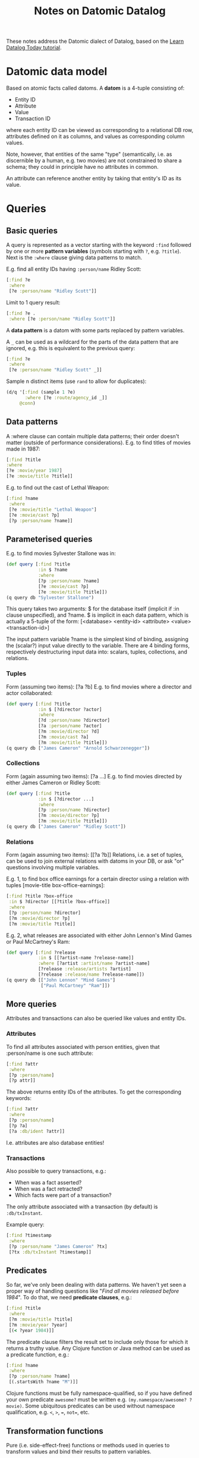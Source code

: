 #+TITLE: Notes on Datomic Datalog

These notes address the Datomic dialect of Datalog, based on the [[http://www.learndatalogtoday.org/][Learn Datalog Today tutorial]].


* Datomic data model

Based on atomic facts called datoms. A *datom* is a 4-tuple consisting of:
- Entity ID
- Attribute
- Value
- Transaction ID
where each entity ID can be viewed as corresponding to a relational DB row, attributes defined on it as columns, and values as corresponding column values.

Note, however, that entities of the same "type" (semantically, i.e. as discernible by a human, e.g. two movies) are not constrained to share a schema; they could in principle have no attributes in common.

An attribute can reference another entity by taking that entity's ID as its value.

[[file:~/Desktop/datoms.png]]


* Queries

** Basic queries

A query is represented as a vector starting with the keyword ~:find~ followed by one or more *pattern variables* (symbols starting with ~?~, e.g. ~?title~). Next is the ~:where~ clause giving data patterns to match.

E.g. find all entity IDs having ~:person/name~ Ridley Scott:
#+begin_src clojure
[:find ?e
 :where
 [?e :person/name "Ridley Scott"]]
#+end_src
Limit to 1 query result:
#+begin_src clojure
[:find ?e .
 :where [?e :person/name "Ridley Scott"]]
#+end_src

A *data pattern* is a datom with some parts replaced by pattern variables.

A ~_~ can be used as a wildcard for the parts of the data pattern that are ignored, e.g. this is equivalent to the previous query:
#+begin_src clojure
[:find ?e
 :where
 [?e :person/name "Ridley Scott" _]]
#+end_src

Sample n distinct items (use ~rand~ to allow for duplicates):
#+begin_src clojure
(d/q '[:find (sample 1 ?e)
       :where [?e :route/agency_id _]]
     @conn)
#+end_src


** Data patterns

A :where clause can contain multiple data patterns; their order doesn't matter (outside of performance considerations). E.g. to find titles of movies made in 1987:
#+begin_src clojure
[:find ?title
:where
[?e :movie/year 1987]
[?e :movie/title ?title]]
#+end_src

E.g. to find out the cast of Lethal Weapon:
#+begin_src clojure
[:find ?name
 :where
 [?e :movie/title "Lethal Weapon"]
 [?e :movie/cast ?p]
 [?p :person/name ?name]]
#+end_src

** Parameterised queries
E.g. to find movies Sylvester Stallone was in:
#+begin_src clojure
(def query [:find ?title
            :in $ ?name
            :where
            [?p :person/name ?name]
            [?e :movie/cast ?p]
            [?e :movie/title ?title]])
(q query db "Sylvester Stallone")
#+end_src

This query takes two arguments: $ for the database itself (implicit if :in clause unspecified), and ?name. $ is implicit in each data pattern, which is actually a 5-tuple of the form:
[<database> <entity-id> <attribute> <value> <transaction-id>]

The input pattern variable ?name is the simplest kind of binding, assigning the (scalar?) input value directly to the variable. There are 4 binding forms, respectively destructuring input data into: scalars, tuples, collections, and relations.

*** Tuples
Form (assuming two items): [?a ?b]
E.g. to find movies where a director and actor collaborated:
#+begin_src clojure
(def query [:find ?title
            :in $ [?director ?actor]
            :where
            [?d :person/name ?director]
            [?a :person/name ?actor]
            [?m :movie/director ?d]
            [?m :movie/cast ?a]
            [?m :movie/title ?title]])
(q query db ["James Cameron" "Arnold Schwarzenegger"])
#+end_src

*** Collections
Form (again assuming two items): [?a ...]
E.g. to find movies directed by either James Cameron or Ridley Scott:
#+begin_src clojure
(def query [:find ?title
            :in $ [?director ...]
            :where
            [?p :person/name ?director]
            [?m :movie/director ?p]
            [?m :movie/title ?title]])
(q query db ["James Cameron" "Ridley Scott"])
#+end_src


*** Relations

Form (again assuming two items): [​[?a ?b]]
Relations, i.e. a set of tuples, can be used to join external relations with datoms in your DB, or ask "or" questions involving multiple variables.

E.g. 1, to find box office earnings for a certain director using a relation with tuples [movie-title box-office-earnings]:
#+begin_src clojure
[:find ?title ?box-office
 :in $ ?director [[?title ?box-office]]
 :where
 [?p :person/name ?director]
 [?m :movie/director ?p]
 [?m :movie/title ?title]]
#+end_src

E.g. 2, what releases are associated with either John Lennon's Mind Games or Paul McCartney's Ram:
#+begin_src clojure
(def query [:find ?release
            :in $ [[?artist-name ?release-name]]
            :where [?artist :artist/name ?artist-name]
            [?release :release/artists ?artist]
            [?release :release/name ?release-name]])
(q query db [["John Lennon" "Mind Games"]
             ["Paul McCartney" "Ram"]])
#+end_src


** More queries

Attributes and transactions can also be queried like values and entity IDs.

*** Attributes
To find all attributes associated with person entities, given that :person/name is one such attribute:
#+begin_src clojure
[:find ?attr
 :where
 [?p :person/name]
 [?p attr]]
#+end_src

The above returns entity IDs of the attributes. To get the corresponding keywords:
#+begin_src clojure
[:find ?attr
 :where
 [?p :person/name]
 [?p ?a]
 [?a :db/ident ?attr]]
#+end_src

I.e. attributes are also database entities!


*** Transactions

Also possible to query transactions, e.g.:
- When was a fact asserted?
- When was a fact retracted?
- Which facts were part of a transaction?

The only attribute associated with a transaction (by default) is ~:db/txInstant~.

Example query:
#+begin_src clojure
[:find ?timestamp
 :where
 [?p :person/name "James Cameron" ?tx]
 [?tx :db/txInstant ?timestamp]]
#+end_src


** Predicates

So far, we've only been dealing with data patterns. We haven't yet seen a proper way of handling questions like "/Find all movies released before 1984/". To do that, we need *predicate clauses*, e.g.:
#+begin_src clojure
[:find ?title
 :where
 [?m :movie/title ?title]
 [?m :movie/year ?year]
 [(< ?year 1984)]]
#+end_src

The predicate clause filters the result set to include only those for which it returns a truthy value. Any Clojure function or Java method can be used as a predicate function, e.g.:
#+begin_src clojure
[:find ?name
 :where
 [?p :person/name ?name]
 [(.startsWith ?name "M")]]
#+end_src

Clojure functions must be fully namespace-qualified, so if you have defined your own predicate ~awesome?~ must be written e.g. ~(my.namespace/awesome? ?movie)~. Some ubiquitous predicates can be used without namespace qualification, e.g. ~<~, ~>~, ~=~, ~not=~, etc.


** Transformation functions

Pure (i.e. side-effect-free) functions or methods used in queries to transform values and bind their results to pattern variables.

E.g., to compute age from an attribute ~:person/born~ with type ~:db.type/instant~:
#+begin_src clojure
(defn age [birthday today]
  (quot (- (.getTime today)
           (.getTime birthday))
        (* 1000 60 60 24 365)))
#+end_src

That can be used to compute a person's age inside the query itself:
#+begin_src clojure
[:find ?age
 :in $ ?name ?today
 :where
 [?p :person/name ?name]
 [?p :person/born ?born]
 [(tutorial.fns/age ?born ?today) ?age]]
#+end_src

A transformation function clause has the shape ~[(fn arg1 arg2 ...) result-binding]~ where the binding can take any of the 4 forms.

Note that transformation functions cannot be nested, e.g. instead of ~[(f (g ?x)) ?a]~, intermediate results must be bound to temporary pattern variables:
#+begin_src clojure
[(g ?x) ?t]
[(f ?t) ?a]
#+end_src


** Aggregates

Aggregate functions e.g. ~sum~, ~max~, ~count~ etc. are written in the ~:find~ clause:
#+begin_src clojure
[:find (max ?date)
 :where
 ...]
#+end_src

An aggregate function collects values from multiple datoms and returns
- A single value: ~min~, ~max~, ~sum~, ~avg~, etc. or
- A collection of values, e.g.: ~(min n ?d)~, ~(sample n ?e)~ etc. where ~n~ specifies the size of the collection.


** Rules

Rules abstract away reusable parts of queries, e.g.:
#+begin_src clojure
[(actor-movie ?name ?title)
 [?p :person/name ?name]
 [?m :movie/cast ?p]
 [?m :movie/title ?title]]
#+end_src

The first sequence is called the /head/ of the rule, where the first symbol is the name of the rule. The rest of the rule is called the /body/. The head is conventionally enclosed in ~(...)~ as a visual aid.

A rule can be thought of as a kind of function, but since this is logic programming, pattern variables in the head can be used for input as well as output, e.g. finding movies given an actor, or finding actors given a movie, or getting all combinations of movies and actors.

To use the example rule above:
#+begin_src clojure
[:find ?name
 :in $ %
 :where
 (actor-movie ?name "The Terminator")]
#+end_src

~%~ in the ~:in~ clause represents the rules. Any number of rules can be written, collected in a vector, and passed to the query engine like any other input:
#+begin_src clojure
[[(rule-a ?a ?b)
  ...]
 [(rule-a ?a ?b)
  ...]
 ...]
#+end_src

Data patterns, predicates, transformation functions, and calls to other rules can be used in the body of a rule.

Rules can also be used as another tool to write logical OR queries, as the same rule name can be used several times, with subsequent rule definitions used only if preceding ones aren't satisfied:
#+begin_src clojure
[[(associated-with? ?person ?movie)
  [?movie :movie/cast ?person]
 [(associated-with? ?person ?movie)
  [?movie :movie/director ?person]]]
#+end_src

This example can be used to find both directors and cast members very easily:
#+begin_src clojure
[:find ?name
 :in $ %
 :where
 [?m :movie/title "Predator"]
 (associated-with ?p ?m)
 [?p :person/name ?name]]
#+end_src

More examples:

1. Two people are friends if they have worked together in a movie.
#+begin_src clojure
[[(friends ?p1 ?p2)
  [?m :movie/cast ?p1]
  [?m :movie/cast ?p2]
  [(not= ?p1 ?p2)]]
 [(friends ?p1 ?p2) [?m :movie/director ?p1] [?m :movie/cast ?p2]]
 [(friends ?p1 ?p2) (friends ?p2 ?p1)]

(def query [:find ?friend
            :in $ % ?name
            :where
            [?p1 :person/name ?name]
            (friends ?p1 ?p2)
            [?p2 :person/name ?friend]])
(q query db "Sigourney Weaver")
#+end_src

2. Find sequels, where a movie m2 is a sequel of m1 if it's a direct sequel, or the sequel of a sequel m to m1.
#+begin_src clojure
[[(sequel ?m1 ?m2) [:m1 :movie/sequel ?m2]]
 [(sequel ?m1 ?m2) [:m :movie/sequel ?m2] (sequel ?m1 ?m)]]

(q [:find ?sequel
    :in $ % ?title
    :where
    [?m :movie/title ?title]
    (sequel ?m ?s)
    [?s :movie/title ?sequel]] db "Max Max")
#+end_src


* Indices
- If :db/index is true or :db/unique is set, Datomic will keep an AVET index (entry for a given attr?)


* Identity and uniqueness

Available ways to model identity and uniqueness:
- *Entity IDs*: Every entity has one. Assigned by the transactor, and never change.
  - Can request new entity ID by specifying a temporary ID in transaction data.
- *Idents*: Associate a programmatic name (a keyword) with an entity ID via a value for the ~:db/ident~ attribute.
  - Should be used for two purposes: to name schema entities and implement enumerated tags.
    - Should not be used for ordinary domain entities or test data.
- *Unique identities*: DB-wide unique identifier. Per-attribute, with ~:db/unique~ set to ~:db.unique/identity~.
  - *Upsert* (update or insert) behaviour: if a transaction specifies a unique identity that already exists in the DB for a tempid, it resolves to the existing entity.
  - Always indexed by value. Specifying ~:db/index true~ is redundant and not recommended.
  - Only ~:db.cardinality/one~ attributes can be unique.
    - *Composite tuples* can be used to declare composite uniqueness constraints.
- *Unique values*: Like unique identities, except:
  - Specified through an attribute with ~:db/unique~ set to ~:db.unique/value~.
  - Attempts to assert a new tempid with a unique value already in the DB will cause an ~IllegalStateException~.
- *unique identities* vs. *unique values* (information /may/ be out of date):
  - Unique identities: Work with domain values directly (really?) for update operations but at the cost of a tx function for the initial creation operation
  - Unique values: use a "lookup ref" for update operations but without the cost of writing a tx function for the initial creation.
- *Squuids*: UUIDs are domain-external globally unique identifier for an entity, specified through attribute with value type ~:db.type/uuid~. Datomic *semi-sequential UUIDs* are used instead of alternatives that can be particularly difficult to index; this isn't strictly necessary with Datomic indexes, but should still be preferred for UUIDs that may be used elsewhere.
- *Lookup refs*: Identify an entity with the given value for a unique-value or -identity attribute.
  - In transactions, e.g. to assert that the entity with given email loves pizza:
    ~{:db/id [:person/email "joe@examples.com"]
      :person/loves :pizza}~
  - Cannot be used in query body, but can be used as inputs in a parameterized query.
  - Can't use combination of attributes that combine into a unique identifier, sorry

Note that /joins should use entity IDs/ for efficiency.

** Unique identity vs. unique value
- Rule of thumb: use identity for things that identify the entity (e.g. SKU, username), value for things that cannot be duplicated but don't function as identifiers (e.g. barcode, email).

* Changing schema

Similar to defining a new schema attribute: submit a transaction with the new facts, including the :db/id and the new value(s) of the attribute(s).

Note from official documentation: Because Datomic maintains a single set of physical indexes, and supports query across time, a database value utilizes the single schema associated with its current basis. Thus traveling back in time does not take the working schema back in time, as the infrastructure to support the past schema may no longer exist.

A /:db/ident/ can be renamed.

Schema attributes of attributes that can be altered: /:db/cardinality/, /:db/isComponent/, /:db/noHistory/, /:db/index/, /:db/unique/. Those that cannot be altered: /:db/valueType/, /:db/fulltext/, /:db/tupleAttrs/, /:db/tupleTypes/, /:db/tupleType/.

Syntax: ~(d/transact conn [{:db/id <db-ident>
                            <attr> <new-val>}])~
E.g.:
#+begin_src clojure
[{:db/id :person/name
  :db/ident :person/full-name}]
 [{:db/id :person/favorite-food
  :db/cardinality :db.cardinality/many}]
#+end_src
